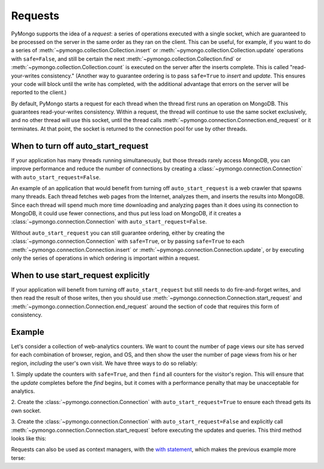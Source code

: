 Requests
===========================

PyMongo supports the idea of a *request*: a series of operations executed with
a single socket, which are guaranteed to be processed on the server in the same
order as they ran on the client. This can be useful, for example, if you want
to do a series of :meth:`~pymongo.collection.Collection.insert` or
:meth:`~pymongo.collection.Collection.update` operations with ``safe=False``,
and still be certain the next :meth:`~pymongo.collection.Collection.find` or
:meth:`~pymongo.collection.Collection.count` is executed on the server after
the inserts complete. This is called "read-your-writes consistency."
(Another way to guarantee ordering is to pass ``safe=True`` to `insert` and
`update`. This ensures your code will block until the write has completed, with
the additional advantage that errors on the server will be reported to the
client.)

By default, PyMongo starts a request for each thread when the thread first runs
an operation on MongoDB. This guarantees read-your-writes consistency. Within a
request, the thread will continue to use the same socket exclusively, and no
other thread will use this socket, until the thread calls
:meth:`~pymongo.connection.Connection.end_request` or it terminates. At that
point, the socket is returned to the connection pool for use by other threads.

When to turn off auto_start_request
-----------------------------------

If your application has many threads running simultaneously, but those threads
rarely access MongoDB, you can improve performance and reduce the number of
connections by creating a :class:`~pymongo.connection.Connection` with
``auto_start_request=False``.

An example of an application that would benefit from turning off
``auto_start_request`` is a web crawler that spawns many threads. Each thread
fetches web pages from the Internet, analyzes them, and inserts the results
into MongoDB. Since each thread will spend much more time downloading and
analyzing pages than it does using its connection to MongoDB, it could use
fewer connections, and thus put less load on MongoDB, if it creates a
:class:`~pymongo.connection.Connection` with ``auto_start_request=False``.

Without ``auto_start_request`` you can still guarantee ordering, either by
creating the :class:`~pymongo.connection.Connection` with ``safe=True``, or by
passing ``safe=True`` to each :meth:`~pymongo.connection.Connection.insert` or
:meth:`~pymongo.connection.Connection.update`, or by executing only the series
of operations in which ordering is important within a request.

When to use start_request explicitly
------------------------------------

If your application will benefit from turning off ``auto_start_request`` but
still needs to do fire-and-forget writes, and then read the result of those
writes, then you should use :meth:`~pymongo.connection.Connection.start_request`
and :meth:`~pymongo.connection.Connection.end_request` around the section of
code that requires this form of consistency.

.. testsetup::

  from pymongo import Connection
  connection = Connection(auto_start_request=False)
  db = connection.requests_example
  counts = db.counts
  counts.drop()

Example
-------

Let's consider a collection of web-analytics counters. We want to count the
number of page views our site has served for each combination of browser,
region, and OS, and then show the user the number of page views from his or her
region, *including* the user's own visit. We have three ways to do so reliably:

1. Simply update the counters with ``safe=True``, and then ``find`` all
counters for the visitor's region. This will ensure that the `update` completes
before the `find` begins, but it comes with a performance penalty that may be
unacceptable for analytics.

2. Create the :class:`~pymongo.connection.Connection` with
``auto_start_request=True`` to ensure each thread gets its own socket.

3. Create the :class:`~pymongo.connection.Connection` with
``auto_start_request=False`` and explicitly call
:meth:`~pymongo.connection.Connection.start_request` before executing the
updates and queries. This third method looks like this:

.. doctest::

  >>> region, browser, os = 'US', 'Firefox', 'Mac OS X'
  >>> request = connection.start_request()
  >>> try:
  ...   counts.update(
  ...     {'region': region, 'browser': browser, 'os': os},
  ...     {'$inc': {'n': 1 }},
  ...     upsert=True,
  ...     safe=False) # fire-and-forget write
  ...   # always runs after update has completed
  ...   count = sum([p['n'] for p in counts.find({'region': region})])
  ... finally:
  ...   request.end()
  >>> print count
  1

Requests can also be used as context managers, with the `with statement
<http://docs.python.org/reference/compound_stmts.html#index-15>`_, which makes
the previous example more terse:

.. doctest::

  >>> connection.in_request()
  False
  >>> with connection.start_request():
  ...   # connection is now in request
  ...   counts.update(
  ...     {'region': region, 'browser': browser, 'os': os},
  ...     {'$inc': {'n': 1 }},
  ...     upsert=True,
  ...     safe=False)
  ...   print sum([p['n'] for p in counts.find({'region': region})])
  2
  >>> connection.in_request() # request automatically ended
  False
